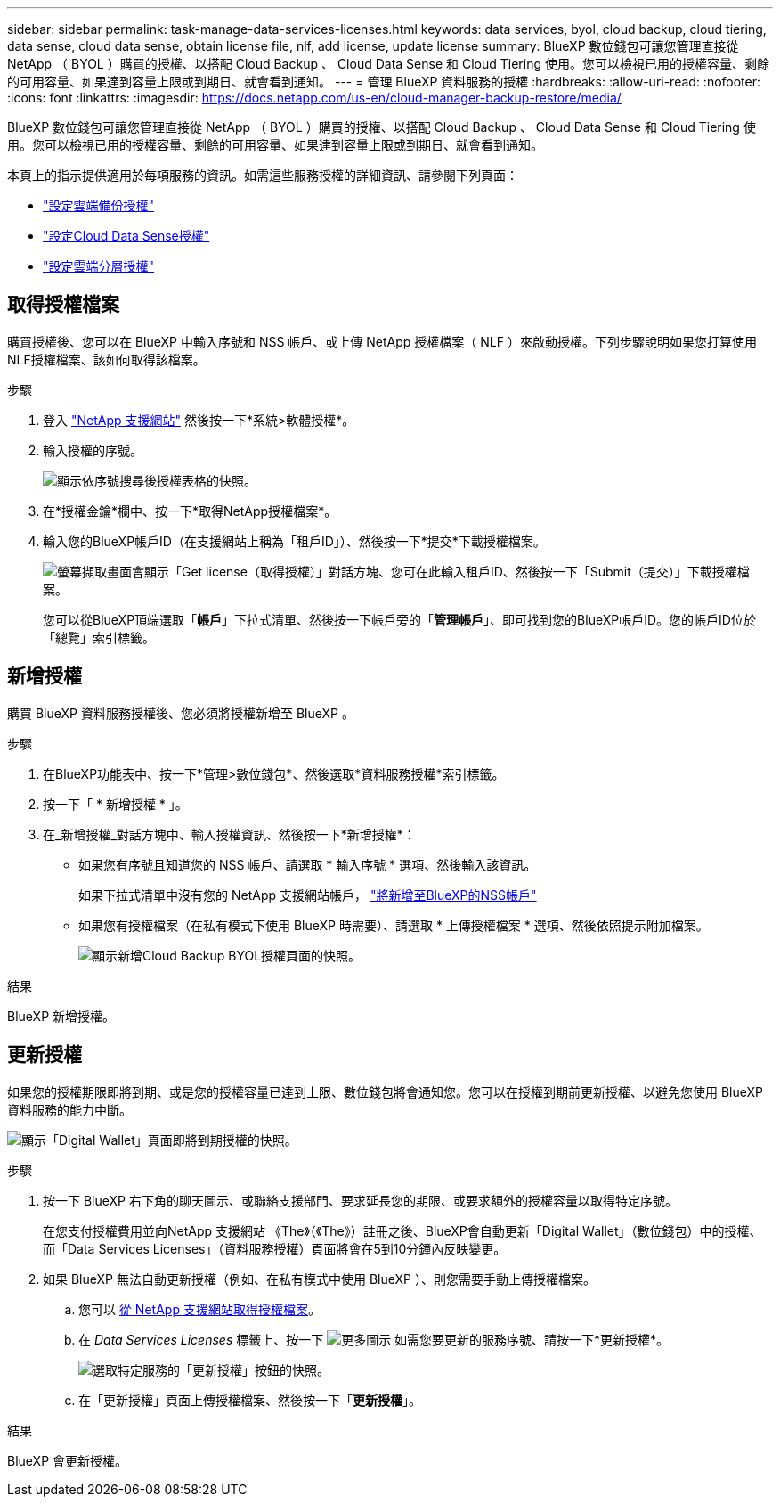 ---
sidebar: sidebar 
permalink: task-manage-data-services-licenses.html 
keywords: data services, byol, cloud backup, cloud tiering, data sense, cloud data sense, obtain license file, nlf, add license, update license 
summary: BlueXP 數位錢包可讓您管理直接從 NetApp （ BYOL ）購買的授權、以搭配 Cloud Backup 、 Cloud Data Sense 和 Cloud Tiering 使用。您可以檢視已用的授權容量、剩餘的可用容量、如果達到容量上限或到期日、就會看到通知。 
---
= 管理 BlueXP 資料服務的授權
:hardbreaks:
:allow-uri-read: 
:nofooter: 
:icons: font
:linkattrs: 
:imagesdir: https://docs.netapp.com/us-en/cloud-manager-backup-restore/media/


[role="lead"]
BlueXP 數位錢包可讓您管理直接從 NetApp （ BYOL ）購買的授權、以搭配 Cloud Backup 、 Cloud Data Sense 和 Cloud Tiering 使用。您可以檢視已用的授權容量、剩餘的可用容量、如果達到容量上限或到期日、就會看到通知。

本頁上的指示提供適用於每項服務的資訊。如需這些服務授權的詳細資訊、請參閱下列頁面：

* https://docs.netapp.com/us-en/cloud-manager-backup-restore/task-licensing-cloud-backup.html["設定雲端備份授權"^]
* https://docs.netapp.com/us-en/cloud-manager-data-sense/task-licensing-datasense.html["設定Cloud Data Sense授權"^]
* https://docs.netapp.com/us-en/cloud-manager-tiering/task-licensing-cloud-tiering.html["設定雲端分層授權"^]




== 取得授權檔案

購買授權後、您可以在 BlueXP 中輸入序號和 NSS 帳戶、或上傳 NetApp 授權檔案（ NLF ）來啟動授權。下列步驟說明如果您打算使用NLF授權檔案、該如何取得該檔案。

.步驟
. 登入 https://mysupport.netapp.com["NetApp 支援網站"^] 然後按一下*系統>軟體授權*。
. 輸入授權的序號。
+
image:screenshot_cloud_backup_license_step1.gif["顯示依序號搜尋後授權表格的快照。"]

. 在*授權金鑰*欄中、按一下*取得NetApp授權檔案*。
. 輸入您的BlueXP帳戶ID（在支援網站上稱為「租戶ID」）、然後按一下*提交*下載授權檔案。
+
image:screenshot_cloud_backup_license_step2.gif["螢幕擷取畫面會顯示「Get license（取得授權）」對話方塊、您可在此輸入租戶ID、然後按一下「Submit（提交）」下載授權檔案。"]

+
您可以從BlueXP頂端選取「*帳戶*」下拉式清單、然後按一下帳戶旁的「*管理帳戶*」、即可找到您的BlueXP帳戶ID。您的帳戶ID位於「總覽」索引標籤。





== 新增授權

購買 BlueXP 資料服務授權後、您必須將授權新增至 BlueXP 。

.步驟
. 在BlueXP功能表中、按一下*管理>數位錢包*、然後選取*資料服務授權*索引標籤。
. 按一下「 * 新增授權 * 」。
. 在_新增授權_對話方塊中、輸入授權資訊、然後按一下*新增授權*：
+
** 如果您有序號且知道您的 NSS 帳戶、請選取 * 輸入序號 * 選項、然後輸入該資訊。
+
如果下拉式清單中沒有您的 NetApp 支援網站帳戶， https://docs.netapp.com/us-en/cloud-manager-setup-admin/task-adding-nss-accounts.html["將新增至BlueXP的NSS帳戶"^]

** 如果您有授權檔案（在私有模式下使用 BlueXP 時需要）、請選取 * 上傳授權檔案 * 選項、然後依照提示附加檔案。
+
image:screenshot_services_license_add2.png["顯示新增Cloud Backup BYOL授權頁面的快照。"]





.結果
BlueXP 新增授權。



== 更新授權

如果您的授權期限即將到期、或是您的授權容量已達到上限、數位錢包將會通知您。您可以在授權到期前更新授權、以避免您使用 BlueXP 資料服務的能力中斷。

image:screenshot_services_license_expire.png["顯示「Digital Wallet」頁面即將到期授權的快照。"]

.步驟
. 按一下 BlueXP 右下角的聊天圖示、或聯絡支援部門、要求延長您的期限、或要求額外的授權容量以取得特定序號。
+
在您支付授權費用並向NetApp 支援網站 《The》（《The》）註冊之後、BlueXP會自動更新「Digital Wallet」（數位錢包）中的授權、而「Data Services Licenses」（資料服務授權）頁面將會在5到10分鐘內反映變更。

. 如果 BlueXP 無法自動更新授權（例如、在私有模式中使用 BlueXP ）、則您需要手動上傳授權檔案。
+
.. 您可以 <<取得授權檔案,從 NetApp 支援網站取得授權檔案>>。
.. 在 _Data Services Licenses_ 標籤上、按一下 image:screenshot_horizontal_more_button.gif["更多圖示"] 如需您要更新的服務序號、請按一下*更新授權*。
+
image:screenshot_services_license_update1.png["選取特定服務的「更新授權」按鈕的快照。"]

.. 在「更新授權」頁面上傳授權檔案、然後按一下「*更新授權*」。




.結果
BlueXP 會更新授權。
